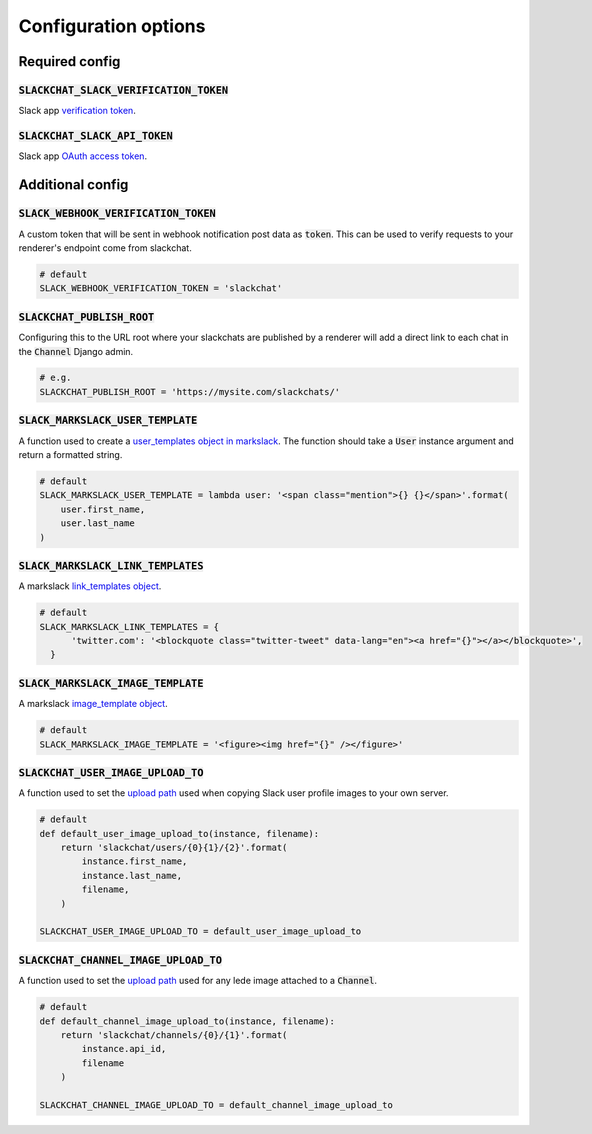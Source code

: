 .. _config-options:

Configuration options
=====================


Required config
---------------

:code:`SLACKCHAT_SLACK_VERIFICATION_TOKEN`
^^^^^^^^^^^^^^^^^^^^^^^^^^^^^^^^^^^^^^^^^^

Slack app `verification token <https://api.slack.com/docs/token-types#verification_tokens>`_.

:code:`SLACKCHAT_SLACK_API_TOKEN`
^^^^^^^^^^^^^^^^^^^^^^^^^^^^^^^^^

Slack app `OAuth access token <https://api.slack.com/docs/token-types#user>`_.


Additional config
-----------------

:code:`SLACK_WEBHOOK_VERIFICATION_TOKEN`
^^^^^^^^^^^^^^^^^^^^^^^^^^^^^^^^^^^^^^^^

A custom token that will be sent in webhook notification post data as :code:`token`. This can be used to verify requests to your renderer's endpoint come from slackchat.

.. code-block:: python

  # default
  SLACK_WEBHOOK_VERIFICATION_TOKEN = 'slackchat'

:code:`SLACKCHAT_PUBLISH_ROOT`
^^^^^^^^^^^^^^^^^^^^^^^^^^^^^^

Configuring this to the URL root where your slackchats are published by a renderer will add a direct link to each chat in the :code:`Channel` Django admin.

.. code-block:: python

  # e.g.
  SLACKCHAT_PUBLISH_ROOT = 'https://mysite.com/slackchats/'

:code:`SLACK_MARKSLACK_USER_TEMPLATE`
^^^^^^^^^^^^^^^^^^^^^^^^^^^^^^^^^^^^^

A function used to create a `user_templates object in markslack <https://github.com/The-Politico/markslack#user-templates>`_. The function should take a :code:`User` instance argument and return a formatted string.

.. code-block:: python

  # default
  SLACK_MARKSLACK_USER_TEMPLATE = lambda user: '<span class="mention">{} {}</span>'.format(
      user.first_name,
      user.last_name
  )

:code:`SLACK_MARKSLACK_LINK_TEMPLATES`
^^^^^^^^^^^^^^^^^^^^^^^^^^^^^^^^^^^^^

A markslack `link_templates object <https://github.com/The-Politico/markslack#link-templates>`_.

.. code-block:: python

  # default
  SLACK_MARKSLACK_LINK_TEMPLATES = {
        'twitter.com': '<blockquote class="twitter-tweet" data-lang="en"><a href="{}"></a></blockquote>',
    }


:code:`SLACK_MARKSLACK_IMAGE_TEMPLATE`
^^^^^^^^^^^^^^^^^^^^^^^^^^^^^^^^^^^^^^

A markslack `image_template object <https://github.com/The-Politico/markslack#image-template>`_.

.. code-block:: python

  # default
  SLACK_MARKSLACK_IMAGE_TEMPLATE = '<figure><img href="{}" /></figure>'


:code:`SLACKCHAT_USER_IMAGE_UPLOAD_TO`
^^^^^^^^^^^^^^^^^^^^^^^^^^^^^^^^^^^^^^

A function used to set the `upload path <https://docs.djangoproject.com/en/2.0/ref/models/fields/#django.db.models.FileField.upload_to>`_ used when copying Slack user profile images to your own server.

.. code-block:: python

  # default
  def default_user_image_upload_to(instance, filename):
      return 'slackchat/users/{0}{1}/{2}'.format(
          instance.first_name,
          instance.last_name,
          filename,
      )

  SLACKCHAT_USER_IMAGE_UPLOAD_TO = default_user_image_upload_to

:code:`SLACKCHAT_CHANNEL_IMAGE_UPLOAD_TO`
^^^^^^^^^^^^^^^^^^^^^^^^^^^^^^^^^^^^^^^^^

A function used to set the `upload path <https://docs.djangoproject.com/en/2.0/ref/models/fields/#django.db.models.FileField.upload_to>`_ used for any lede image attached to a :code:`Channel`.

.. code-block:: python

  # default
  def default_channel_image_upload_to(instance, filename):
      return 'slackchat/channels/{0}/{1}'.format(
          instance.api_id,
          filename
      )

  SLACKCHAT_CHANNEL_IMAGE_UPLOAD_TO = default_channel_image_upload_to

